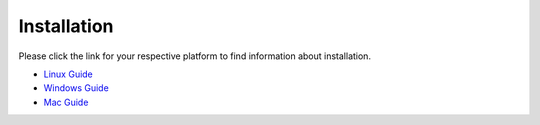 .. highlight:: sh

Installation
============

Please click the link for your respective platform to find information about installation.

- `Linux Guide <https://github.com/WisconsinAutonomous/wa_simulator/blob/develop/misc/docs/LinuxSetup.md>`_
- `Windows Guide <https://github.com/WisconsinAutonomous/wa_simulator/blob/develop/misc/docs/WindowsSetup.md>`_
- `Mac Guide <https://github.com/WisconsinAutonomous/wa_simulator/blob/develop/misc/docs/MacSetup.md>`_